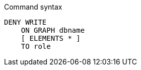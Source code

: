 .Command syntax
[source, cypher]
-----
DENY WRITE
    ON GRAPH dbname
    [ ELEMENTS * ]
    TO role
-----
